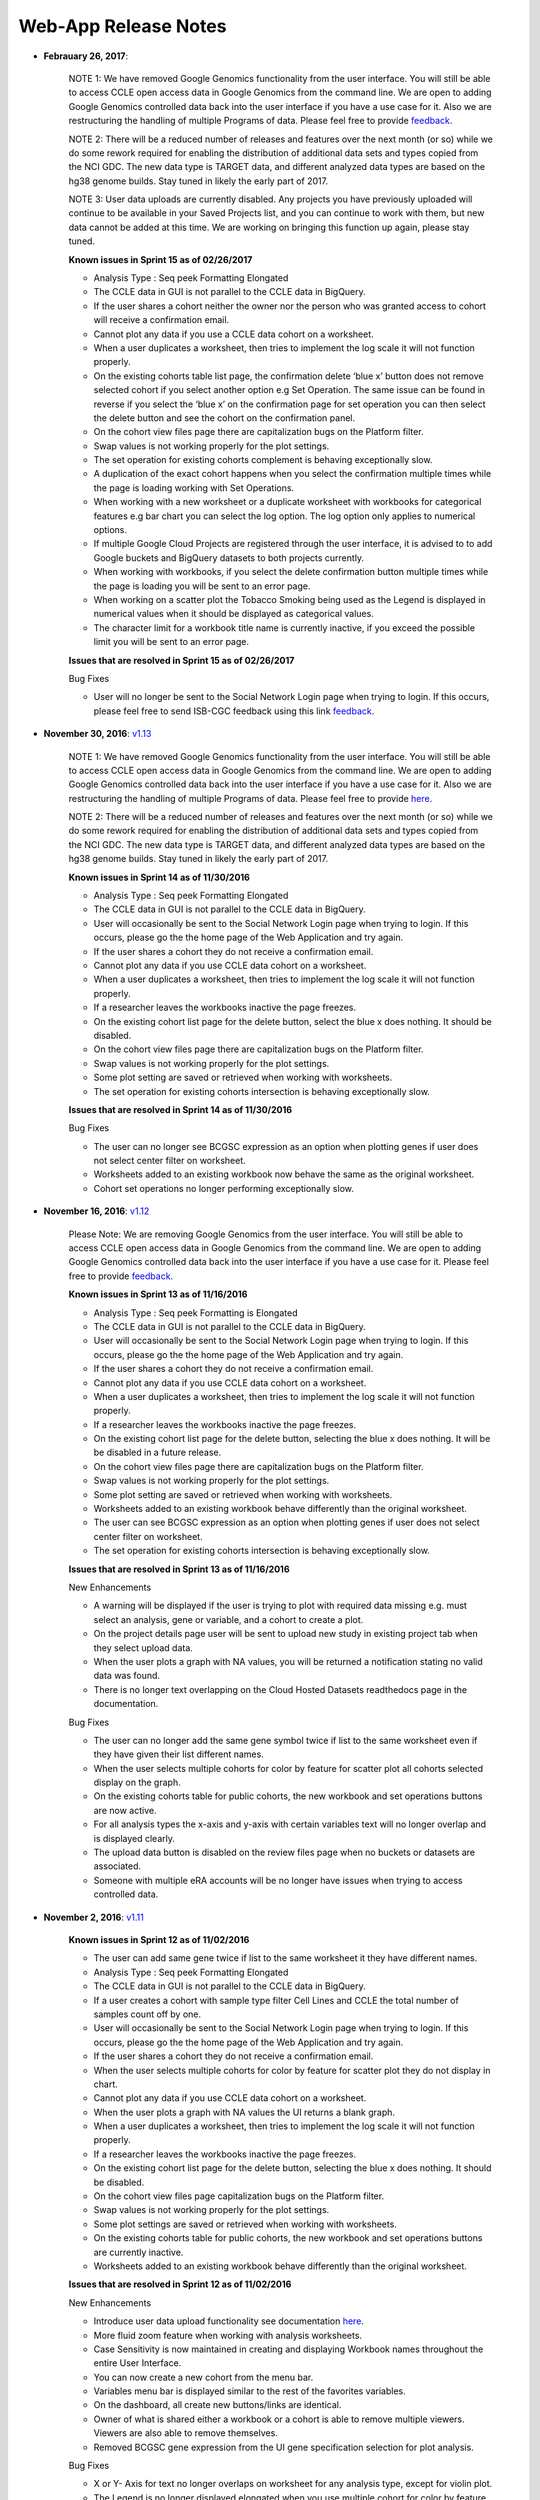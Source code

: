 *********************
Web-App Release Notes
*********************

*  **Febrauary 26, 2017**: 
    
    NOTE 1: We have removed Google Genomics functionality from the user interface. You will still be able to access CCLE open access data in Google Genomics from the command line. We are open to adding Google Genomics controlled data back into the user interface if you have a use case for it.  Also we are restructuring the handling of multiple Programs of data. Please feel free to provide `feedback <https://groups.google.com/a/isb-cgc.org/forum/#!newtopic/feedback>`_. 

    NOTE 2: There will be a reduced number of releases and features over the next month (or so) while we do some rework required for enabling the distribution of additional data sets and types copied from the NCI GDC.  The new data type is TARGET data, and different analyzed data types are based on the hg38 genome builds.  Stay tuned in likely the early part of 2017.
  
    NOTE 3: User data uploads are currently disabled. Any projects you have previously uploaded will continue to be available in your Saved Projects list, and you can continue to work with them, but new data cannot be added at this time.  We are working on bringing this function up again, please stay tuned.

    **Known issues in Sprint 15 as of 02/26/2017**
    
    - Analysis Type : Seq peek Formatting Elongated 
    - The CCLE data in GUI is not parallel to the CCLE data in BigQuery.
    - If the user shares a cohort neither the owner nor the person who was granted access to cohort will receive a confirmation email.
    - Cannot plot any data if you use a CCLE data cohort on a worksheet. 
    - When a user duplicates a worksheet, then tries to implement the log scale it will not function properly. 
    - On the existing cohorts table list page, the confirmation delete ‘blue x’ button does not remove selected cohort if you select another option e.g Set Operation. The same issue can be found in reverse if you select the ‘blue x’ on the confirmation page for  set operation you can then select the delete button and see the cohort on the confirmation panel. 
    - On the cohort view files page there are capitalization bugs on the Platform filter. 
    - Swap values is not working properly for the plot settings.  
    - The set operation for existing cohorts complement is behaving exceptionally slow. 
    - A duplication of the exact cohort happens when you select the confirmation multiple times while the page is loading working with Set Operations. 
    - When working with a new worksheet or a duplicate worksheet with workbooks for categorical features e.g bar chart you can select the log option. The log option only applies to numerical options. 
    - If multiple Google Cloud Projects are registered through the user interface, it is advised to to add Google buckets and BigQuery datasets to both projects currently. 
    - When working with workbooks, if you select the delete confirmation button multiple times while the page is loading you will be sent to an error page. 
    - When working on a scatter plot the Tobacco Smoking being used as the Legend is displayed in numerical values when it should be displayed as categorical values. 
    - The character limit for a workbook title name is currently inactive, if you exceed the possible limit you will be sent to an error page. 


    **Issues that are resolved in Sprint 15 as of 02/26/2017**
    
    Bug Fixes
    
    - User will no longer be sent to the Social Network Login page when trying to login. If this occurs, please feel free to send ISB-CGC feedback using this link `feedback <https://groups.google.com/a/isb-cgc.org/forum/#!newtopic/feedback>`_.

*  **November 30, 2016**: `v1.13 <https://github.com/isb-cgc/ISB-CGC-Webapp/releases/tag/2.13>`_
    
    NOTE 1: We have removed Google Genomics functionality from the user interface. You will still be able to access CCLE open access data in Google Genomics from the command line. We are open to adding Google Genomics controlled data back into the user interface if you have a use case for it.  Also we are restructuring the handling of multiple Programs of data. Please feel free to provide `here <https://groups.google.com/a/isb-cgc.org/forum/#!newtopic/feedback>`_. 

    NOTE 2: There will be a reduced number of releases and features over the next month (or so) while we do some rework required for enabling the distribution of additional data sets and types copied from the NCI GDC.  The new data type is TARGET data, and different analyzed data types are based on the hg38 genome builds.  Stay tuned in likely the early part of 2017.

    **Known issues in Sprint 14 as of 11/30/2016**
    
    - Analysis Type : Seq peek Formatting Elongated 
    - The CCLE data in GUI is not parallel to the CCLE data in BigQuery. 
    - User will occasionally be sent to the Social Network Login page when trying to login. If this occurs, please go the the home page of the Web Application and try again. 
    - If the user shares a cohort they do not receive a confirmation email. 
    - Cannot plot any data if you use CCLE data cohort on a worksheet. 
    - When a user duplicates a worksheet, then tries to implement the log scale it will not function properly. 
    - If a researcher leaves the workbooks inactive the page freezes. 
    - On the existing cohort list page for the delete button, select the blue x does nothing. It should be disabled. 
    - On the cohort view files page there are capitalization bugs on the Platform filter. 
    - Swap values is not working properly for the plot settings. 
    - Some plot setting are saved or retrieved when working with worksheets. 
    - The set operation for existing cohorts intersection is behaving exceptionally slow.

    **Issues that are resolved in Sprint 14 as of 11/30/2016**
    
    Bug Fixes
    
    - The user can no longer see BCGSC expression as an option when plotting genes if user does not select center filter on worksheet. 
    - Worksheets added to an existing workbook now behave the same as the original worksheet.
    - Cohort set operations no longer performing exceptionally slow.

    
    
*  **November 16, 2016**: `v1.12 <https://github.com/isb-cgc/ISB-CGC-Webapp/releases/tag/2.12>`_

    Please Note: We are removing Google Genomics from the user interface. You will still be able to access CCLE open access data in Google Genomics from the command line. We are open to adding Google Genomics controlled data back into the user interface if you have a use case for it. Please feel free to provide `feedback <https://groups.google.com/a/isb-cgc.org/forum/#!newtopic/feedback>`_.
   
    **Known issues in Sprint 13 as of 11/16/2016**
    
    - Analysis Type : Seq peek Formatting is Elongated 
    - The CCLE data in GUI is not parallel to the CCLE data in BigQuery. 
    - User will occasionally be sent to the Social Network Login page when trying to login. If this occurs, please go the the home page of the Web Application and try again. 
    - If the user shares a cohort they do not receive a confirmation email. 
    - Cannot plot any data if you use CCLE data cohort on a worksheet. 
    - When a user duplicates a worksheet, then tries to implement the log scale it will not function properly. 
    - If a researcher leaves the workbooks inactive the page freezes. 
    - On the existing cohort list page for the delete button, selecting the blue x does nothing. It will be be disabled in a future release. 
    - On the cohort view files page there are capitalization bugs on the Platform filter. 
    - Swap values is not working properly for the plot settings. 
    - Some plot setting are saved or retrieved when working with worksheets. 
    - Worksheets added to an existing workbook behave differently than the original worksheet. 
    - The user can see BCGSC expression as an option when plotting genes if user does not select center filter on worksheet. 
    - The set operation for existing cohorts intersection is behaving exceptionally slow. 

    **Issues that are resolved in Sprint 13 as of 11/16/2016**
    
    New Enhancements
    
    - A warning will be displayed if the user is trying to plot with required data missing e.g. must select an analysis, gene or variable, and a cohort to create a plot. 
    - On the project details page user will be sent to upload new study in existing project tab when they select upload data. 
    - When the user plots a graph with NA values, you will be returned a notification stating no valid data was found. 
    - There is no longer text overlapping on the Cloud Hosted Datasets readthedocs page in the documentation. 
    
    
    Bug Fixes
    
    - The user can no longer add the same gene symbol twice if list to the same worksheet even if they have given their list different names. 
    - When the user selects multiple cohorts for color by feature for scatter plot all cohorts selected display on the graph. 
    - On the existing cohorts table for public cohorts, the new workbook and set operations buttons are now active. 
    - For all analysis types the x-axis and y-axis with certain variables text will no longer overlap and is displayed clearly. 
    - The upload data button is disabled on the review files page when no buckets or datasets are associated. 
    - Someone with multiple eRA accounts will be no longer have issues when trying to access controlled data. 

    

*  **November 2, 2016**: `v1.11 <https://github.com/isb-cgc/ISB-CGC-Webapp/releases/tag/2.11>`_

    **Known issues in Sprint 12 as of 11/02/2016**

    - The user can add same gene twice if list to the same worksheet it they have different names. 
    - Analysis Type : Seq peek Formatting Elongated 
    - The CCLE data in GUI is not parallel to the CCLE data in BigQuery. 
    - If a user creates a cohort with sample type filter Cell Lines  and CCLE the total number of samples count off by one. 
    - User will occasionally be sent to the Social Network Login page when trying to login. If this occurs, please go the the home page of the Web Application and try again. 
    - If the user shares a cohort they do not receive a confirmation email. 
    - When the user selects multiple cohorts for color by feature for scatter plot they do not display in chart. 
    - Cannot plot any data if you use CCLE data cohort on a worksheet. 
    - When the user plots a graph with NA values the UI returns a blank graph. 
    - When a user duplicates a worksheet, then tries to implement the log scale it will not function properly. 
    - If a researcher leaves the workbooks inactive the page freezes. 
    - On the existing cohort list page for the delete button, selecting the blue x does nothing. It should be disabled. 
    - On the cohort view files page capitalization bugs on the Platform filter. 
    - Swap values is not working properly for the plot settings. 
    - Some plot settings are saved or retrieved when working with worksheets. 
    - On the existing cohorts table for public cohorts, the new workbook and set operations buttons are currently inactive. 
    - Worksheets added to an existing workbook behave differently than the original worksheet.


    **Issues that are resolved in Sprint 12 as of 11/02/2016**

    New Enhancements

    - Introduce user data upload functionality  see documentation `here <http://isb-cancer-genomics-cloud.readthedocs.io/en/latest/sections/webapp/project_data_upload.html>`_.
    - More fluid zoom feature when working with analysis worksheets. 
    - Case Sensitivity is now maintained in creating and displaying Workbook names throughout the entire User Interface. 
    - You can now create a new cohort from the menu bar. 
    - Variables menu bar is displayed similar to the rest of the favorites variables. 
    - On the dashboard, all create new buttons/links are identical. 
    - Owner of what is shared either a workbook or a cohort is able to remove multiple viewers. Viewers are also able to remove themselves. 
    - Removed BCGSC gene expression from the UI gene specification selection for plot analysis. 


    Bug Fixes

    - X or Y- Axis for text no longer overlaps on worksheet for any analysis type, except for violin plot.  
    - The Legend is no longer displayed elongated when you use multiple cohort for color by feature for violin plot. 
    - miRNA_expression_values_fixed table in dataset 2016_07_09_tcga_data_open reflect only hg19.mirbase20 files.  
    - You are now able to duplicate a workbook that has been shared with you by someone else. 
    - Added pseudo-counts to the mosaic plots on the create new cohort page. This allows you to be sure of always being able to see (and select) the smallest contributors in these mosaics. 
    - Removing the filter from the filter confirmation from the create new cohort page, this will remove it from the rest of filter selections. 
    - Select the “check-all” feature on the create new cohort page will no longer cause duplicates on the selected filters panel. 
    - Create cohort from plot selection now works with all analysis types. 
    - Data inconsistencies between the create new cohort histogram filter and the most recent BigQuery datasets has been addressed and resolved.



*  **September 21, 2016**: `v1.10 <https://github.com/isb-cgc/ISB-CGC-Webapp/releases/tag/2.10>`_

    **Known issues in Sprint 11 as of 9/21/2016**
    
    - The user can add same gene twice if list to the same worksheet it they have different names. 
    - The Bar chart on the worksheet panel renders overlapping text. 
    - Analysis Type : Seq peek Formatting Elongated 
    - The CCLE data in GUI is not parallel to the CCLE data in BigQuery. 
    - If a user creates a cohort with sample type filter Cell Lines  and CCLE the total number of samples count off by one. 
    - User will occasionally be sent to the Social Network Login page when trying to login. If this occurs, please go the the home page of the Web Application and try again. 
    - If the user shares a cohort they do not receive a confirmation email.
    - The Legend is displayed elongated when you use multiple cohort for color by feature for violin plot.
    - When the user selects multiple cohorts for color by feature for scatter plot they do not display in chart. 
    - Cannot plot any data if you use CCLE data cohort on a worksheet. 
    - When the user plots a graph with NA values the UI returns a blank graph. 
    - When a user duplicates a worksheet, then tries to implement the log scale it will not function properly. 
    - There are duplicate rows in the molecular data table in BigQuery. 

    **Issues that are resolved in Sprint 11 as of 9/21/2016**

    New Enhancements
    
    - Text in confirmation box of a duplication of a workbook has been enhanced. 
    - On the registered Google Cloud Projects page, icon has been added for the user to go directly to the Google Cloud Console page if desired. 
    - When the a Service Account is removed from the Access Control List, the project owner is sent an email with an explanation as to why the account was removed. 
    - IGV File List page displays of which page user is browsing. 

    Bug Fixes

    - For a Cubby hole plot the x - axis name can be seen clearly. 
    - On a duplicate worksheet when working with gene specifications, user is able to select between all options multiple times. 
    - Page becomes elongated when the user builds a Cubby Hole plot. 
    - The selected variables for the plot setting on a worksheet are saved after the user leaves the workbook. 
    - When registering a Google Cloud Project the user is displayed the list of emails associated to the GCP only once. 


*  **September 7, 2016**: `v1.9 <https://github.com/isb-cgc/ISB-CGC-Webapp/releases/tag/2.9>`_
    
    **Known issues in Sprint 10 as of 9/07/2016**

    - The user can add same gene twice if list to the same worksheet it they have different names.
    - The Bar chart on the worksheet panel renders overlapping text.
    - Analysis Type : Seq peek Formatting Elongated 
    - The CCLE data in GUI is not parallel to the CCLE data in BigQuery. 
    - If a user creates a cohort with sample type filter Cell Lines  and CCLE the total number of samples count off by one.
    - User will occasionally be sent to the Social Network Login page when trying to login. If this occurs, please go the the home page of the Web Application and try again.
    - Page becomes elongated when the user builds a Cubby Hole plot. 
    - X-axis name cut off for cubby hole plot when x-axis has only 3 criteria.
    - If the user shares a cohort they do not receive a confirmation email.
    - The Legend is displayed elongated when you use multiple cohort for color by feature for violin plot.
    - When the user selects multiple cohorts for color by feature for scatter plot they do not display in chart.
    - When the user creates a duplicate worksheet,the bar chart with a gene with specification protein can freeze when selecting an option for the Select Feature.
    - Cannot plot any data if you use CCLE data cohort on a worksheet.
    - When the user plots a graph with NA values the UI returns a blank graph.
    - When a user duplicates a worksheet, some functionality related to plotting will not function properly on the duplicate worksheet. 

    **Issues that are resolved in Sprint 10 as of 9/07/2016**

    New Enhancements
    
    - Dictionary mapping feature types to units for use in plot displays added to worksheets. 
    - The user now has the option to make the axis logarithmic if the plot can display continuous numerical data for eg. mRNA expression levels. 
    - The NIH username entry is now case insensitive for dbGaP authorization.
    - The mouse over feature works when the user has created a long workbook name on the existing workbooks table page.
    - The mouse over functionality was added to the worksheet name within a workbook. 

    Bug Fixes
    
    - The order by ascending or descending feature is now working properly for the existing workbooks table page.
    - Tobacco Smoking History filter in the create cohort page displays the filters in descriptive values.
    - The user can now select all existing cohorts when on the add cohort(s) to worksheet page.
    - The gene specification selection on the worksheet page is now working properly.
    - When a user shares a workbook with someone the person who received viewer access to the workbook is sent a confirmation email. If the person who shared the workbook then deletes the workbook before it's opened, then the person clicks the invitation link the person is sent to  the unknown invitation page. The button to go back to the Dashboard page appears like this, "Your Dashboard"
    - The user is sent an email when the Service Account is removed the Access controlled list for having a user associated to the project who is not dbGaP authorized.


*  **August 24, 2016**: `v1.8 <https://github.com/isb-cgc/ISB-CGC-Webapp/releases/tag/2.8>`_
    
    **Known issues in Sprint 9 as of 8/24/2016**
    
    - The user can add same gene twice if list to the same worksheet it they have different names. 
    - The Bar chart on the worksheet panel renders overlapping text. 
    - Analysis Type : Seq peek Formatting Elongated.
    - The CCLE data in GUI is not parallel to the CCLE data in BigQuery. 
    - If a user creates a cohort with sample type filter Cell Lines  and CCLE the total number of samples count off by one. 
    - User will occasionally be sent to the Social Network Login page when trying to login. If this occurs, please go the the home page of the Web Application and try again. 
    - Page becomes elongated when the user builds a Cubby Hole plot. 
    - X-axis name cut off for cubby hole plot  when x-axis has only 3 criteria. 
    - When the user shares a cohort they do not receive a confirmation email. 
    - User will be spammed with email every one minute when their service account is removed from the ACL control list.  To stop this, please either delete your service account from the ISB-CGC interface, or remove the GCP project member(s) who is (are) not authorized to access the controlled data set. (see documentation `here <http://isb-cancer-genomics-cloud.readthedocs.io/en/latest/sections/webapp/Gaining-Access-To-TCGA-Contolled-Access-Data.html>`_).  We are planning to reduce the frequency of the notification emails to once per day. 
    - The Legend is displayed elongated when you use multiple cohort for color by feature for violin plot. 
    - When the user selects multiple cohorts for color by feature for scatter plot they do not display in chart. 
    - When the user creates a duplicate worksheet,the bar chart with a gene with specification protein can freeze when selecting an option for the Select Feature. 
    - When a user shares a workbook with someone the person who received viewer access to the workbook is sent a confirmation email. If the person who shared the workbook then deletes the workbook before it's opened, then the person clicks the invitation link the person is sent to  the unknown invitation page. The button to go back to the Dashboard page appears like this, "Your Dashboard{" 
    - Cannot plot any data if you use CCLE data cohort on a worksheet. 

    
    **Issues that are resolved in Sprint 9 as of 8/24/2016**

    New Enhancements

    - When the researcher is on the Register Service Account page, after they have submitted the Service Account associated to their Google Cloud Project a table that shows who is authorized will be prompted.
    - There is now a column that says “Has NIH Identity”, before it said, “Has eRA Commons”. 
    - When the researcher creates a new cohort with more than 20 filters chosen the URL exceeds the limit of 2K characters and this affects the count for the Details panel. Therefore the user is now prompted with an alert box that will say, “You have selected too many filters. The current counts shown will not be accurate until one or more filter options are removed.” if this is ever the case. 
    - In the user details page, if the researcher has not registered a Google Cloud Project it will say, “Register a Google Cloud Project” on the link. 


    Bug Fixes

    - The researcher can now delete whom they share cohort with from existing cohorts table. 
    - After 24-hours of use, a dbGaP authorized user can re-authenticate through the link provided in the user details page.
    - The variable favorites list table page can now support a long title for the variable list.
    - The filter name will appear aligned in the verification panel when the filter is name too long for the create in cohort filter confirmation selection on the create new cohort page. 
    - Grouped Data Type filter counts (Methylation, RNA Seq, miRNA Seq) now behave like the other count groups. The counts will behave as grouped values. 
    - The user can no longer select a categorical variable for selection for Histogram plot. 
    - The Filter token displays are now shown in 'readable' names when working with cohort filters.
    - Controlled access BAM files are now viewable viewable in the IGV browser after the user has authorized their credentials. 
    - The user can now unlink an eRA commons account from their Google Identity in the user detail page. 
    - The violin plot was inconsistently failing. We have updated the JavaScript, therefore the Violin plot no longer fail. 


*  **August 10, 2016**: `v1.7 <https://github.com/isb-cgc/ISB-CGC-Webapp/releases/tag/2.7>`_
    
    **New Functionality Released in this Sprint**
    
    - The researcher can now create a cohort of participants and samples based on the presence of a gene mutation in a specified gene. Look for the new “Molecular” tab when you are creating a cohort.
    - The bioinformatics programmer now has the ability to associate their Google Cloud Project’s Service Account. This allows the researcher to run computational pipelines from Google Virtual Machines using TCGA Controlled data (e.g. BAM files) for seven days before they have to reauthorize. For more information please select `here <http://isb-cancer-genomics-cloud.readthedocs.io/en/latest/sections/webapp/Gaining-Access-To-TCGA-Contolled-Access-Data.html>`_.
    
    
    **Known issues in Sprint 8**
    
    - The user can add same gene twice if list to the same worksheet it they have different names.
    - The Bar chart on the worksheet panel renders overlapping text. 
    - Cannot delete whom you share cohort with from existing cohorts table.  
    - Analysis Type : Seq peek Formatting Elongated
    - The CCLE data in GUI is not exactly coordinated the CCLE data in BigQuery. 
    - If a user creates a cohort with sample type filter Cell Lines  and CCLE the total number of samples count is off by one. 
    - After 24-hours of use, a dbGaP authorized user has to logout and then log back in to be prompted with NIH login link to re-access controlled data. 
    - User will occasionally be sent to the Social Network Login page when trying to login. If this occurs, please go the the home page of the Web Application and try again.
    - Page becomes elongated when the user builds a Cubby Hole plot. 
    - X-axis name cut off for Cubby Hole plot  when x-axis has only 3 criteria. 
    - When the user shares a cohort they do not receive a confirmation email. 
    - When a name is too long for variable favorites list table, the Last Updated” column will appear cut off. 
    - Filter name will appear off the verification panel when the filter is name too long for the create in cohort filter selection. 
    - Grouped Data Type filter counts (Methylation, RNA Seq, miRNA Seq) don't behave like other count groups. The counts behave as though the values were for distinct categories. 
    - User will be spammed with email every one minute when their service account is removed from the ACL control list.  To stop this, please either delete your service account from the ISB-CGC interface, or remove the GCP project member(s) who is (are) not authorized to access the controlled data set. (see documentation here).  We are planning to reduce the frequency of the notification emails to once per day.
    - The user can select a categorical variable for selection for Histogram plot, and will return a graph with no data. 
    - The Legend is displayed elongated when you use multiple cohort for color by feature for violin plot.
    - When the user selects multiple cohorts for color by feature for scatter plot they do not display in chart.
    - When the user creates a duplicate worksheet,the bar chart with a gene with specification protein can freeze when selecting an option for the Select Feature. 
    
    
    **Issues resolved in Sprint 8**
    
    
    New Enhancements
    
    - The user now has the option to select all or deselect all possible filters for any tab that has more than 10 possible options in the create new cohort page. 
    - The user can now set all existing tables by either ascending or descending order. 
    - The cohort_id has been added to the detail cohort page. This allows the user to reference a desired cohort with ease in the API endpoints. 
    - When creating a new cohort, the user is given the full description for sample type in the selected filters panel.
    
    
    Bug Fixes
    
    - Histological Type entries in create new cohort page on the user interface now match the Google BigQuery entries in terms of capitalization. 
    - Filters for data type counts in left panel currently is now working properly. 
    - When a user sets a cohort as Color by feature for violin plot legend will be set to cohort. Then when the user sets another color by feature it will update the legend.
    - The user can no longer make a gene list without selecting a gene first. 
    - The user can now list the Last Modified section for the existing cohort table by either ascending or descending order.
    - In the create new cohort page for the data type tab, the user can now select either True or False for DNA Sequencing, Protein, and SNP Copy Number filters. 
    - When the user edits a new cohort and sets the edited cohort to return zero samples, the user will be prompted to select different set of filters.


*  **July 20, 2016**: `v1.6 <https://github.com/isb-cgc/ISB-CGC-Webapp/releases/tag/2.6>`_
    
    **Known issues in Sprint 7**
    
    - The user can add same gene twice if two identical worksheets with different names are uploaded.
    - The Bar chart on the worksheet panel renders overlapping text.
    - User cannot delete whom you share cohort with from existing cohorts table.
    - Analysis Type : Seq peek Formatting Elongated.
    - The CCLE data in GUI is not parallel to the CCLE data in BigQuery.
    - If a user creates a cohort with sample type filter Cell Lines and CCLE the total number of samples count off by one.
    - Histological Type entries in create new cohort page on the user interface should match the Google BigQuery entries in terms of capitalization.
    - When a user sets a cohort as Color by feature for violin plot legend will remain cohort.
    - After 24 hour dbGaP authorization runs out the user is unable to re authenticate. (If you have this issue, please log out and log back in to be prompted with login link for dbGaP authorization.)

    **Issues resolved in Sprint 7**

    New Enhancements
    
    - Created ability in GUI to make cohorts based on presence of an HPV status.
    - Created ability in GUI to make cohorts based on BMI value.
    - In the details panel for existing cohort have a section that shows the ISB-CGC cohort_id.
    - Enhancements of GUI to view submenu item in different screen sizes and resolutions.
    - New version of IGV javascript installed.

    Bug Fixes

    - User can no longer add same filter to existing cohorts.
    - Optimized Security in the user interface.
    - If a user opens a shared cohort it will appear once on the dashboard.
    - Pathologic State Filter in create cohort Stage is displayed capitalized.
    - Filter counts with 0 value do list when editing a pre-existing cohort.
    - Filters for data type counting in left panel is working properly.
    - After 24 hour dbGaP authorization runs out the user is able to re authenticate.
    - User can not create new gene list without giving the gene list a name.


*  **July 6, 2016**: `v1.5 <https://github.com/isb-cgc/ISB-CGC-Webapp/releases/tag/2.5>`_
    
    **Known issues in Sprint 6**
    
    - The user can add same gene twice if list to the same worksheet it they have different names.
    - The user can add same filter to existing cohorts.
    - The Bar chart on the worksheet panel renders overlapping text.
    - Cannot delete whom you share cohort with from existing cohorts table.
    - Analysis Type : Seqpeek Formatting Elongated.
    - The CCLE data in GUI is not parallel to the CCLE data in BigQuery.
    - If a user opens a shared cohort it will appear twice on the dashboard.
    - If a user creates a cohort with sample type filter Cell Lines and CCLE the total number of samples count are off by one.
    - Pathologic State Filter in create cohort Stage should be displayed capitalized.
    - Histological Type entries in create new cohort page on the user interface should match the Google BigQuery entries in terms of capitalization.
    - Filter counts with 0 value don't list when editing a pre-existing cohort.
    - Filters for data type counting in left panel currently is not working properly.

   
    **Issues resolved in Sprint 6**

    New Enhancements
    
    - A user can only select the cloud storage checkbox if he or she has been authenticated and authorized through the user details page. Otherwise the user can view the cloud storage checkbox but there will be a disabled cursor icon when the user hovers over in an attempt to select the checkbox.
    - The counts for the queries were refactored to match what was done for the APIs .
    - The Download File List as CSV was refactored to a maximum of 65,000 files at once.
    - Date formats on Workbooks, Cohort, Gene, and Variables list pages all reflect the same format.
    - The Last Updated columns to variable and gene lists were added to the user Dashboard

    Bug Fixes
    
    -  The user can now select a cohort in the color by feature section for the violin and the scatter plots in the worksheet section.
    - The Gene list variable used for analysis in the worksheet plot settings section is the exact gene as compared to a gene that contains the string.
    - The Comments button for both the workbook and the cohort section, when the user clicks the request multiple times within one second the user interface will not post duplicate comments in the comments section.
    - The user can now select gene HP in Create Gene list favorite page to be used for analysis. For worksheet analysis the user now has ability to select different genes once one already selected and utilized for analysis.
    - In the variable favorites table, the menu for a specific variable will no longer be cut off once a certain set of variables list are exceeded.
    - A 400 Error pop up window will no longer appear as the user transitions from the File List page to IGV browser page.
    - The Public Data Availability section will no longer display any cut off if the user drags data type to the left of the page away from the panel itself, in detail page of existing cohort or the create new cohort page.
    - When the user edits a cohort, details section will display which filter(s) were applied for each update.
    - Cloud storage path in CSV file download for GA/BCGSC and GA/UNC V2 platforms can now be viewed.
    - The menu bar will display existing list for variable favorites list, gene favorites list, cohorts, and workbooks with no cut off.
    - When the user has selected a variable for the y-axis, the chart will display the selected variable in the charts.
    - When the user clicks Save Changes when modifying an existing cohort the user can will no longer be spammed with multiple cohorts created at once when clicking the button multiple times within one second.
    - The Save cohort Endpoint default example for v1 now works properly.
    - For the cohort_list API endpoint v1 will now pull only the cohort_id you specified.


*  **June 8, 2016**: `v1.4 <https://github.com/isb-cgc/ISB-CGC-Webapp/releases/tag/2.4>`_
    
    **Known issues in Sprint 5**
    
    - The user can add same gene twice if list has different names.
    - The user can add same filter to existing cohorts.
    - In the Create new Cohort page, the left filters (#) does not re-populate as you select filters to match the sample number in clinical feature panel.
    - The bar chart renders overlapping text in the x-axis and y-axis for certain variables.
    - A user cannot delete whom you share a cohort with from the existing cohorts table.
    - On a worksheet with the Analysis Type : Seq peek, the formatting will display Elongated when the user selects a certain gene.
    - CCLE data in GUI is currently not parallel the CCLE data in BigQuery.
    - User currently cannot select a cohort in the color by feature section in a worksheet.
    - The Gene list used for analysis currently uses genes similar as to original gene and well as the specific gene added to list, in the plot settings menu.
    - The comments button for both workbooks/cohorts, if user clicks the comment button multiple times within one second will post duplicate comment.
    - User currently cannot select gene HP or gene’s with only two letters in the Create Gene list favorite page.
    - In Violin plot -  the user has no ability to select a different gene once one is already selected.
    - In the variable favorites table, the menu for a specific variable will be cut off once a certain set of variables list are exceeded.
    - A 400 Error pop up window will appear as the user transitions from the  File List page to  IGV browser page.
    - Public Data Availability section will be cut  is user drags data type title to the left of the page away from the panel itself,in detail page of existing cohort.
   
    **Issues resolved in Sprint 5**

    New Enhancements
    
    - Upgraded system from using Django 1.8 to Django 1.9.
    - A link to the google cloud platform has been added to the user details page. 
    - The TCGA filter is selected as the default project when creating a new cohort.
    - When the user clicks on the browser back button, the user will remain on the same worksheet that they were previously on.
    - When the user goes adds a new gene list, variable favorites list, and/or cohort from the worksheet data type panel, the button will display “Apply to Worksheet”.
    - The feedback/help section has been moved to the top of the page to provide the user a more convenient way to send us feedback.

    Bug Fixes
    
    - User can no longer add a duplicate gene to same gene favorites list. 
    - To edit a gene name the user must now delete and re-type the desired gene name. 
    - The functionality of a duplicate worksheet drop down menu reflects the same functionality of the original worksheet.
    - The Last Updated section reflects any changes made to the variable list, cohort list, and gene list in their corresponding tables.
    - The File list page now allows the user to add a maximum of five files to use in the IGV browser between all the pages in the file list table.
    - When a user hovers over clinical feature panel for Sample Type and Tumor Tissue Type the top row when hovered over the name is displayed clearly.
    - Order by Ascending/Descending is working properly for Existing Cohorts table page.
    - The user is now able to plot gene’s with a hyphen(-) in the gene name itself.
    - The user is now able to download a maximum of 85,000 files at a time, in the File List page for a selected cohort. 


*  **May 10, 2016**: `v1.3 <https://github.com/isb-cgc/ISB-CGC-Webapp/releases/tag/2.3>`_
    
    **Known issues in Sprint 4**
    
    - A user can add same gene twice if identical gene list have different names.
    - The user can add same filter already selected to an existing cohort. 
    - The create new Cohort left filters number count does not re-populate as you select filters to match sample number count in clinical feature panel.
    - When a Bar chart renders overlapping text is displayed on the x-axis of the plot.
    - Cannot delete whom you share a cohort with from the existing cohorts table only from the details page of a cohort.
    - Analysis Type : Seq peek formatting is elongated when a user selects certain gene for analysis. Using the gene TP53 can reproduce this issue. 
    - The CCLE data in GUI currently does not parallel the CCLE data in BigQuery.
    - A user can add a duplicate gene to same gene favorites list in the create new gene list page.
    - By double clicking a gene name in the create new gene list page, the gene will expand but display a blank space.
    - A duplicate worksheet will display the color by feature variables twice in the drop down list.
    - A user currently cannot select a cohort in the color by feature section.
    - The Gene list drop down list used for analysis should be exact gene only.
    - The comments button for both workbook and cohort comments section, if the user is to click comment button multiple time within one second, this action will post a duplicate comment.
    - The last Update section should reflect any changes made to variable list, cohort, and gene list for their corresponding tables.
    - The user cannot select the gene HP in the Create Gene list favorite page.

    **Issues resolved in Sprint 4**

    New Enhancements
    
    - Data Use Certification Agreement link updated and the help link was removed. 
    - The Data Type section in the Create new Cohort page name change from MIRNA Sequencing to miRNA Sequencing and SNP CN to SNP Copy-Number. 
    - The number of patients is now dynamically displayed in the create new cohort page when selecting filters in the details panel.
    - The number of samples is now dynamically displayed in the create new cohort page when selecting filters in the details panel.
    - By default in the create new cohort page, you will have the TCGA data filter selected.
    - When creating a cohort, checking feature boxes will be throttled so as to avoid miss-represented data.
    - Tooltips were added to the Sample Type section in the clinical features panel.
    - Minor changes were made in personal details page.

    Bug Fixes
   
    - The Clinical Features Panel in the create new cohort page will no longer display BRCA even if unselected.
    - The last updated section in existing workbooks panel does update when changes are made to existing workbook.
    - Set operation Union patient number is working correctly.
    - Upon duplicating a cohort it will duplicate the selected filter(s) as well.
    - User is able  to download file list as csv for any cohort with any filter selected.
    - There is no legend cut off for violin plot or any other analysis type when the color by feature is set to Prior Diagnosis or any other variable. 
    - When user switches gene in plot settings the feature choices for that specification will refresh. 
    - The variable clinical search feature works properly when the user searches for clinical variables and then are used for analysis.


*  **April 27, 2016**: `v1.2 <https://github.com/isb-cgc/ISB-CGC-Webapp/releases/tag/2.2>`_

    **Known issues in Sprint 3** 

    - Can add same gene twice if list has different names.
    - User can add same filter to existing cohorts.
    - Create new Cohort left filters (#) does not re-populate as you select filters to match sample # in clinical feature panel.
    - Clinical Features Panel in create new cohort page will still display BRCA even if unselected.
    - Last updated section in existing workbooks panel does not update when changes are made to existing workbook.
    - Bar chart renders overlapping text.
    - Set operation Union patient # off by one.
    - Legend Name cut off when name is too long.
    - Upon duplicating a cohort it duplicates the selected filter as well.
    - Cannot delete whom you share cohort with from existing cohorts table.
    - Unable to down file list as csv for any other cohort only selected filter CCLE.
    - Legend Cut Off for violin plot when color by feature set to Prior Diagnosis.
    - When user switches gene in plot settings the feature choices for that specification disappears.


    **Issues resolved in Sprint 3**

    New Enhancements

    - The comments section now has a max number of characters 1000 limit.
    - Link created to Extend controlled access period to 24-hours from the moment the link is clicked.

    Bug Fixes

    - A user can now click new worksheet multiple times within a few seconds and only produce one sheet.
    - The user must now add a new filter in an existing cohort to edit it the cohort.
    - The duplicate button for an existing cohort will only make one duplicate at a time.
    - Clicking 150+ selected filters will not create an error page.
    - Cancel button on Create new gene list page will send you to Gene list favorites table menu.
    - Violin plot : User can not add categorial value to y-axis.
    - If user edits an existing cohort, the old filter(s) will not be removed.
    - If a new worksheet is generated, the worksheet functionality is working properly.
    - User will get the ‘500: There was an error while handling your request. If you are trying to access a cohort please log out - and log back in. Sorry for the inconvenience.’  if the user is inactive for more in 15 minutes when trying to create/use existing cohort.
    - Clinical Feature Panel is displayed properly and reacts to filters being added/removed quickly.
    - The user must have text to add a comment.
    - All columns in file list table will be transferred/displayed when exported as csv file.


*  **April 14, 2016**: `v1.1 <https://github.com/isb-cgc/ISB-CGC-Webapp/releases/tag/2.1>`_
    
    **Known issues in Sprint 2** 

    - If user clicks create in new worksheet too many times within a few seconds will create duplicate worksheets
    - Can add same gene twice if list has different names
    - Apply filters button work when no filter is selected in edit cohorts page
    - If user clicks create in new cohorts too many times within a few seconds will create duplicate cohorts
    - User can add same filter to existing cohorts
    - Clicking 150+ selected filters will create error page
    - Create new Cohort left filters (#) does not re-populate as you select filters to match sample # in clinical feature panel
    - Clinical Features Panel in create new cohort page will still display BRCA even if unselected
    - Cancel button on Create new gene list page will send you to Data Source | Gene Favorites page
    - Violin plot : User can add categorial value to y-axis
    - Last updated section in existing workbooks panel does not update when changes are made to existing workbook
    - If user edits an existing cohort the old filter(s) will be removed
    
    
    **Issues resolved in Sprint 2**

    New Enhancements
    
    - Tool tips added for disease code in create new cohort page
    - Disease in longname in tool tips the first letter is capitalized
    
    Bug Fixes
    
    - The user detail page will now display the correct date
    - The plot settings for a new worksheet are now working properly
    - Plot settings for duplicate worksheets are now working properly
    - The plot settings will now match the analysis type for  existing worksheet plot
    - The user can now edit existing cohort name
    - Set Operations : Intersection working properly
    - Set Operations : Union working properly
    - Set Operations : Complement is now working properly
    - User is now able to delete selected filters from selected filter panel in new cohort page using the blue X
    - Editing an existing variable favorites list will display previously selected variables
    - (Already in documentation) Green checkmark will appear for IGV link
    - Update plot button will now work on a duplicate worksheet(can be added with 3)
    - User can now delete all cohorts with the select all feature
    - Fixed bugs with Data Type Create new cohort generating errors
    - The user can now search for variable favorite with the miRNA feature
    - The user can now search for a variable favorite through the clinical search feature

*  **March 14, 2016**: `v1.0 <https://github.com/isb-cgc/ISB-CGC-Webapp/releases/tag/2.0>`_
    - When working with a worksheet two plots will be generated occasionally.
    - Axis labels and tick values sometimes overlap and get cutoff.
    - Page elongated when Cubby Hole plot generated and there are lots of values in the y axis.

*  **December 23, 2015**: `v0.2 <https://github.com/isb-cgc/ISB-CGC-Webapp/releases/tag/1.1>`_
    - Treemap graphs in cohort details and cohort creation pages will not apply its own filters to itself. For example, if you select a study, the study treemap graph will not update.
    - Cohort file list download not working.

* **December 3, 2015**: `v0.1 <https://github.com/isb-cgc/ISB-CGC-Webapp/releases/tag/1.0>`_
    - First tagged release of the web-app


